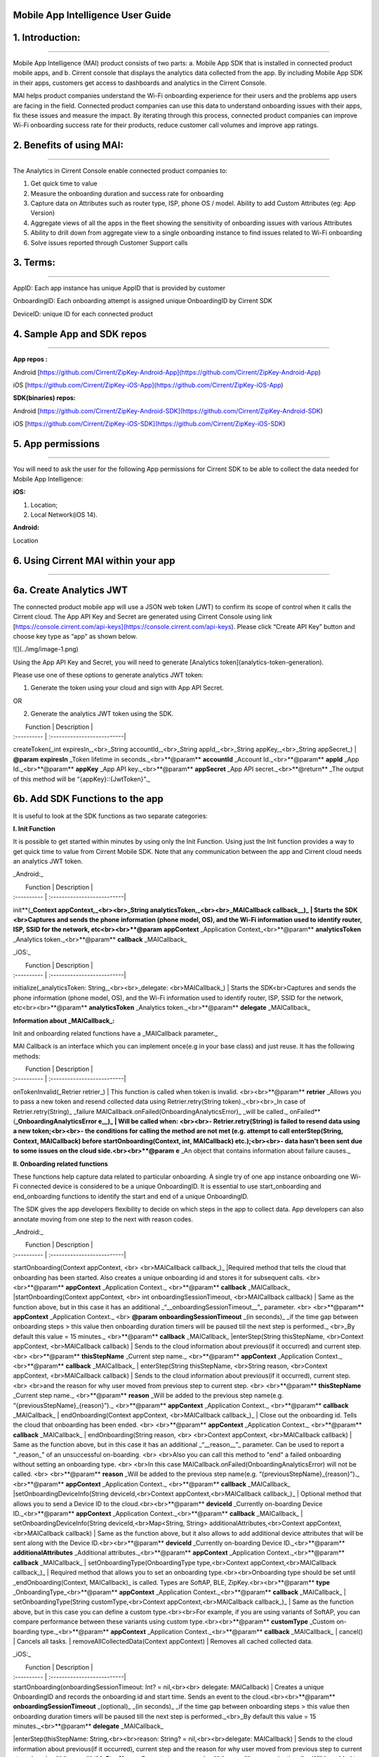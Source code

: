 Mobile App Intelligence User Guide
^^^^^^^^^^^^^^^^^^^^^^^^^^^^^^^^^^^

1. Introduction:
^^^^^^^^^^^^^^^^^^^^^^^^^^^^^^^^^^^
^^^^^^^^^^^^^^^^^^^^^^^^^^^^^^^^^^^

Mobile App Intelligence (MAI) product consists of two parts: a. Mobile App SDK that is installed in connected product mobile apps, and b. Cirrent console that displays the analytics data collected from the app. By including Mobile App SDK in their apps, customers get access to dashboards and analytics in the Cirrent Console.

MAI helps product companies understand the Wi-Fi onboarding experience for their users and the problems app users are facing in the field. Connected product companies can use this data to understand onboarding issues with their apps, fix these issues and measure the impact. By iterating through this process, connected product companies can improve Wi-Fi onboarding success rate for their products, reduce customer call volumes and improve app ratings.

2. Benefits of using MAI:
^^^^^^^^^^^^^^^^^^^^^^^^^^^^^^^^^^^
^^^^^^^^^^^^^^^^^^^^^^^^^^^^^^^^^^^

The Analytics in Cirrent Console enable connected product companies to:

1.  Get quick time to value
2.  Measure the  onboarding duration and success rate for onboarding
3.  Capture data on Attributes such as router type, ISP, phone OS / model. Ability to add Custom Attributes (eg: App Version)
4.  Aggregate views of all the apps in the fleet showing the sensitivity of onboarding issues with various Attributes
5.  Ability to drill down from aggregate view to a single onboarding instance to find issues related to Wi-Fi onboarding
6.  Solve issues reported through Customer Support calls

3. Terms:
^^^^^^^^^^^^^^^^^^^^^^^^^^^^^^^^^^^
^^^^^^^^^^^^^^^^^^^^^^^^^^^^^^^^^^^

AppID: Each app instance has unique AppID that is provided by customer

OnboardingID: Each onboarding attempt is assigned unique OnboardingID by Cirrent SDK

DeviceID: unique ID for each connected product

4. Sample App and SDK repos
^^^^^^^^^^^^^^^^^^^^^^^^^^^^^^^^^^^
^^^^^^^^^^^^^^^^^^^^^^^^^^^^^^^^^^^

**App repos :**

Android [https://github.com/Cirrent/ZipKey-Android-App](https://github.com/Cirrent/ZipKey-Android-App)

iOS [https://github.com/Cirrent/ZipKey-iOS-App](https://github.com/Cirrent/ZipKey-iOS-App)

**SDK(binaries) repos:**

Android [https://github.com/Cirrent/ZipKey-Android-SDK](https://github.com/Cirrent/ZipKey-Android-SDK)

iOS [https://github.com/Cirrent/ZipKey-iOS-SDK](https://github.com/Cirrent/ZipKey-iOS-SDK)

5. App permissions
^^^^^^^^^^^^^^^^^^^^^^^^^^^^^^^^^^^
^^^^^^^^^^^^^^^^^^^^^^^^^^^^^^^^^^^

You will need to ask the user for the following App permissions for Cirrent SDK to be able to collect the data needed for Mobile App Intelligence:

**iOS:**

1.  Location;
2.  Local Network(iOS 14).

**Android:**

Location

6. Using Cirrent MAI within your app
^^^^^^^^^^^^^^^^^^^^^^^^^^^^^^^^^^^
^^^^^^^^^^^^^^^^^^^^^^^^^^^^^^^^^^^

6a. Create Analytics JWT
^^^^^^^^^^^^^^^^^^^^^^^^^^^^^^^^^^^
^^^^^^^^^^^^^^^^^^^^^^^^^^^^^^^^^^^
^^^^^^^^^^^^^^^^^^^^^^^^^^^^^^^^^^^

The connected product mobile app will use a JSON web token (JWT) to confirm its scope of control when it calls the Cirrent cloud. The App API Key and Secret are generated using Cirrent Console using link  [https://console.cirrent.com/api-keys](https://console.cirrent.com/api-keys). Please click “Create API Key” button and choose key type as “app” as shown below.

![](../img/image-1.png)

Using the App API Key and Secret, you will need to generate  [Analytics token](analytics-token-generation).

Please use one of these options to generate analytics JWT token:

1. Generate the token using your cloud and sign with App API Secret.

OR

2. Generate the analytics JWT token using the SDK.

|  Function | Description |
| :---------- | :--------------------------|
createToken(_int expiresIn,_<br>_String accountId,_<br>_String appId,_<br>_String appKey,_<br>_String appSecret_) | **@param** **expiresIn** _Token lifetime in seconds._<br>**@param** **accountId** _Account Id._<br>**@param** **appId** _App Id._<br>**@param** **appKey** _App API key._<br>**@param** **appSecret** _App API secret._<br>**@return** _The output of this method will be “{appKey}::{JwtToken}”._

6b. Add SDK Functions to the app
^^^^^^^^^^^^^^^^^^^^^^^^^^^^^^^^^^^
^^^^^^^^^^^^^^^^^^^^^^^^^^^^^^^^^^^
^^^^^^^^^^^^^^^^^^^^^^^^^^^^^^^^^^^

It is useful to look at the SDK functions as two separate categories:

**I. Init Function**

It is possible to get started within minutes by using only the Init Function. Using just the Init function provides a way to get quick time to value from Cirrent Mobile SDK. Note that any communication between the app and Cirrent cloud needs an analytics JWT token.

_Android:_


|  Function | Description |
| :---------- | :--------------------------|
init**(**_Context appContext,_<br><br>_String analyticsToken,_<br><br>_MAICallback callback__)_ | Starts the SDK <br>Captures and sends the phone information (phone model, OS), and the Wi-Fi information used to identify router, ISP, SSID for the network, etc<br><br>**@param** **appContext** _Application Context_<br>**@param** **analyticsToken** _Analytics token._<br>**@param** **callback** _MAICallback_

_iOS:_


|  Function | Description |
| :---------- | :--------------------------|
initialize(_analyticsToken: String,_<br><br>_delegate: <br>MAICallback_) | Starts the SDK<br>Captures and sends the phone information (phone model, OS), and the Wi-Fi information used to identify router, ISP, SSID for the network, etc<br><br>**@param** **analyticsToken** _Analytics token._<br>**@param** **delegate** _MAICallback_

**Information about  _MAICallback_:**

Init and onboarding related functions have a  _MAICallback parameter._

MAI Callback is an interface which you can implement once(e.g in your base class) and just reuse. It has the following methods:


|  Function | Description |
| :---------- | :--------------------------|
onTokenInvalid(_Retrier retrier_) | This function is called when token is invalid. <br><br>**@param** **retrier** _Allows you to pass a new token and resend collected data using Retrier.retry(String token)._<br><br>_In case of Retrier.retry(String)_  _failure MAICallback.onFailed(OnboardingAnalyticsError)_  _will be called._
onFailed**(**_OnboardingAnalyticsError e__)_ | Will be called when: <br><br>- Retrier.retry(String)  is failed to resend data using a new token;<br><br>- the conditions for calling the method are not met (e.g. attempt to call enterStep(String, Context, MAICallback)  before startOnboarding(Context, int, MAICallback)  etc.);<br><br>- data hasn't been sent due to some issues on the cloud side.<br><br>**@param** **e** _An object that contains information about failure causes._

**II. Onboarding related functions**

These functions help capture data related to particular onboarding. A single try of one app instance onboarding one Wi-Fi connected device is considered to be a unique OnboardingID. It is essential to use start_onboarding and end_onboarding functions to identify the start and end of a unique OnboardingID.

The SDK gives the app developers flexibility to decide on which steps in the app to collect data. App developers can also annotate moving from one step to the next with reason codes.

_Android:_


|  Function | Description |
| :---------- | :--------------------------|
startOnboarding(Context appContext, <br> <br>MAICallback callback_)_ |Required method that tells the cloud that onboarding has been started. Also creates a unique onboarding id and stores it for subsequent calls. <br> <br>**@param** **appContext** _Application Context._ <br>**@param** **callback** _MAICallback_
|startOnboarding(Context appContext, <br> int onboardingSessionTimeout, <br>MAICallback callback) | Same as the function above, but in this case it has an additional  _“__onboardingSessionTimeout__”_ parameter. <br> <br>**@param** **appContext** _Application Context._ <br> **@param** **onboardingSessionTimeout** _(in seconds)_  _if the time gap between onboarding steps > this value then onboarding duration timers will be paused till the next step is performed._ <br>_By default this value = 15 minutes._ <br>**@param** **callback** _MAICallback_
|enterStep(String thisStepName, <br>Context appContext, <br>MAICallback callback) | Sends to the cloud information about previous(if it occurred) and current step. <br> <br>**@param** **thisStepName** _Current step name._ <br>**@param** **appContext** _Application Context._ <br>**@param** **callback** _MAICallback_
| enterStep(String thisStepName, <br>String reason, <br>Context appContext, <br>MAICallback callback) | Sends to the cloud information about previous(if it occurred), current step. <br> <br>and the reason for why user moved from previous step to current step. <br> <br>**@param** **thisStepName** _Current step name._ <br>**@param** **reason** _Will be added to the previous step name(e.g. “{previousStepName}_{reason}”)._ <br>**@param** **appContext** _Application Context._ <br>**@param** **callback** _MAICallback_
| endOnboarding(Context appContext, <br>MAICallback callback_)_ | Close out the onboarding id. Tells the cloud that onboarding has been ended. <br> <br>**@param** **appContext** _Application Context._ <br>**@param** **callback** _MAICallback_
| endOnboarding(String reason, <br> <br>Context appContext, <br>MAICallback callback) | Same as the function above, but in this case it has an additional  _“__reason__”_ parameter. Can be used to report a "_reason_" of an unsuccessful on-boarding. <br> <br>Also you can call this method to "end" a failed onboarding without setting an onboarding type. <br> <br>In this case MAICallback.onFailed(OnboardingAnalyticsError) will not be called. <br> <br>**@param** **reason** _Will be added to the previous step name(e.g. “{previousStepName}_{reason}”)._ <br>**@param** **appContext** _Application Context._ <br>**@param** **callback** _MAICallback_
|setOnboardingDeviceInfo(String deviceId,<br>Context appContext,<br>MAICallback callback_)_ | Optional method that allows you to send a Device ID to the cloud.<br><br>**@param** **deviceId** _Currently on-boarding Device ID._<br>**@param** **appContext** _Application Context._<br>**@param** **callback** _MAICallback_
| setOnboardingDeviceInfo(String deviceId,<br>Map<String, String> additionalAttributes,<br>Context appContext,<br>MAICallback callback) | Same as the function above, but it also allows to add additional device attributes that will be sent along with the Device ID.<br><br>**@param** **deviceId** _Currently on-boarding Device ID._<br>**@param** **additionalAttributes** _Additional attributes._<br>**@param** **appContext** _Application Context._<br>**@param** **callback** _MAICallback_
| setOnboardingType(OnboardingType type,<br>Context appContext,<br>MAICallback callback_)_ | Required method that allows you to set an onboarding type.<br><br>Onboarding type should be set until  _endOnboarding(Context, MAICallback)_ is called. Types are SoftAP, BLE, ZipKey.<br><br>**@param** **type** _OnboardingType_<br>**@param** **appContext** _Application Context._<br>**@param** **callback** _MAICallback_
| setOnboardingType(String customType,<br>Context appContext,<br>MAICallback callback_)_ | Same as the function above, but in this case you can define a custom type.<br><br>For example, if you are using variants of SoftAP, you can compare performance between these variants using custom type.<br><br>**@param** **customType** _Custom on-boarding type._<br>**@param** **appContext** _Application Context._<br>**@param** **callback** _MAICallback_
| cancel() | Cancels all tasks.
| removeAllCollectedData(Context appContext) | Removes all cached collected data.

_iOS:_


|  Function | Description |
| :---------- | :--------------------------|
| startOnboarding(onboardingSessionTimeout: Int? = nil,<br><br> delegate: MAICallback) | Creates a unique OnboardingID and records the onboarding id and start time. Sends an event to the cloud.<br><br>**@param** **onboardingSessionTimeout** _(optional)_  _(in seconds)_  _if the time gap between onboarding steps > this value then onboarding duration timers will be paused till the next step is performed._<br>_By default this value = 15 minutes._<br>**@param** **delegate** _MAICallback_
|enterStep(thisStepName: String,<br><br>reason: String? = nil,<br><br>delegate: MAICallback) | Sends to the cloud information about previous(if it occurred), current step and the reason for why user moved from previous step to current step.<br><br>**@param** **thisStepName** _Current step name._<br>**@param** **reason** _(optional)_  _Will be added to the previous step name(e.g. “{previousStepName}_{reason}”)._<br>**@param** **delegate** _MAICallback_
| endOnboarding(reason: String? = nil,<br><br>delegate: MAICallback) | Close out the onboarding id. Tells the cloud that onboarding has been ended.<br><br>Can be used to report a "_reason_" of an unsuccessful on-boarding.<br><br>Also you can call this method to "end" a failed onboarding without setting an onboarding type.<br><br>In this case MAICallback.onFailed(OnboardingAnalyticsError) will not be called.<br><br>**@param** **reason** _(optional)_  _Will be added to the previous step name(e.g. “{previousStepName}_{reason}”)._<br>**@param** **delegate** _MAICallback_
| setOnboardingDeviceInfo(deviceId: String,<br>additionalAttributes: [String: String]? = nil,<br>delegate: MAICallback) | Optional method that allows you to send a Device ID to the cloud. It also allows to add additional device attributes that will be sent along with the Device ID.<br><br>**@param** **deviceId** _Currently on-boarding Device ID._<br>**@param** **additionalAttributes** _(optional)_  _Additional attributes._<br>**@param** **delegate** _MAICallback_
| setOnboardingType(type: OnboardingType,<br>delegate: MAICallback) | Required method that allows you to set an onboarding type.<br><br>Onboarding type should be set until  _endOnboarding(Context, MAICallback)_ is called.<br><br>Types are SoftAP, BLE, ZipKey.<br>**@param** **type** _OnboardingType_<br>**@param** **delegate** _MAICallback_
| setOnboardingType(customType: String,<br>delegate: MAICallback) | Same as the function above, but in this case you can define a custom type.<br><br>For example, if you are using variants of SoftAP, you can compare performance between these variants using custom type.<br>**@param** **customType** _Custom on-boarding type._<br>**@param** **delegate** _MAICallback_
| removeAllCollectedData() | Removes all cached collected data.
| cancelAllTasks() | Cancels all tasks.

7. Examples
^^^^^^^^^^^^^^^^^^^^^^^^^^^^^^^^^^^
^^^^^^^^^^^^^^^^^^^^^^^^^^^^^^^^^^^

1.  **Single line of code to collect Phone and Wi-Fi Environment details**

To get only environmental details such as Phone OS / model, app version and Wi-Fi environment details such as router, ISP, etc, you need to use only one function call

_Android:_
```
OnboardingAnalytics.init(applicationContext, analyticsToken, callback);
```
_iOS:_
```
OnboardingAnalytics.initialize(analyticsToken: token, delegate: callback)
```
2.  **Getting success rates and onboarding durations**

This example allows the app developers to understand how many onboarding attempts succeeded and what is the duration that a user spent to onboard a device to Wi-Fi. This allows developers to also see what was the last step that the user was on before abandoning in case of unsuccessful onboarding attempts.

_Java based example:_
```
OnboardingAnalytics.init(applicationContext, analyticsToken, callback);

…

OnboardingAnalytics.startOnboarding(applicationContext, callback);

OnboardingAnalytics.setOnboardingType(OnboardingType.SOFTAP, applicationContext, callback);

…

OnboardingAnalytics.endOnboarding("SoftAP_web_Server_timeout_error", applicationContext, callback);
```
However, this example will not give details on what is the order of steps that the user takes before the end of onboarding.

3.  **Understand which steps cause users to abandon onboarding and why**

You will need to annotate the various onboarding steps with step names to understand where users abandon the process. Consider SoftAP onboarding process shown below where the user goes through a series of steps such as scanning for a device, connecting to SoftAP SSID, and then going to the step where the user enters private Wi-Fi network credentials. At this step, let’s say the user spent too much time entering his Wi-Fi password and gets a timeout error from the SoftAP connected device. As Cirrent SDK captures all steps and their duration all this information allows developers to understand the root cause of the issue. A similar approach can be used for onboarding steps for BLE.

_Java based example:_
```
OnboardingAnalytics.init(applicationContext, analyticsToken, callback);
…
OnboardingAnalytics.startOnboarding(applicationContext, callback);
OnboardingAnalytics.setOnboardingType(OnboardingType.SOFTAP, applicationContext, callback);
OnboardingAnalytics.enterStep("scanning_for_device", applicationContext, callback);
OnboardingAnalytics.enterStep("connecting_to_device", applicationContext, callback);
OnboardingAnalytics.enterStep("joined_soft_ap_ssid", applicationContext, callback);
…
OnboardingAnalytics.enterStep("enter_private_creds", applicationContext, callback);
… {stepDuration > maxDuration}
OnboardingAnalytics.endOnboarding("SoftAP_web_Server_timeout_error", applicationContext, callback);
```
4.  **Adding App Version using Custom Attributes**

Custom attributes enable an app developer to add specific pieces of data that might be relevant to understanding the onboarding performance. A typical example is App Version.

_Java based example:_
```
OnboardingAnalytics.setOnboardingDeviceInfo(
 deviceId,
 getAppVersion(),
 applicationContext,
 callback
 );
Map<String, String> getAppVersion() {
 final Map<String, String> appVersion = new HashMap<>();
 appVersion.put("app_version", BuildConfig.VERSION_NAME);
 return appVersion;
 }
 ```
